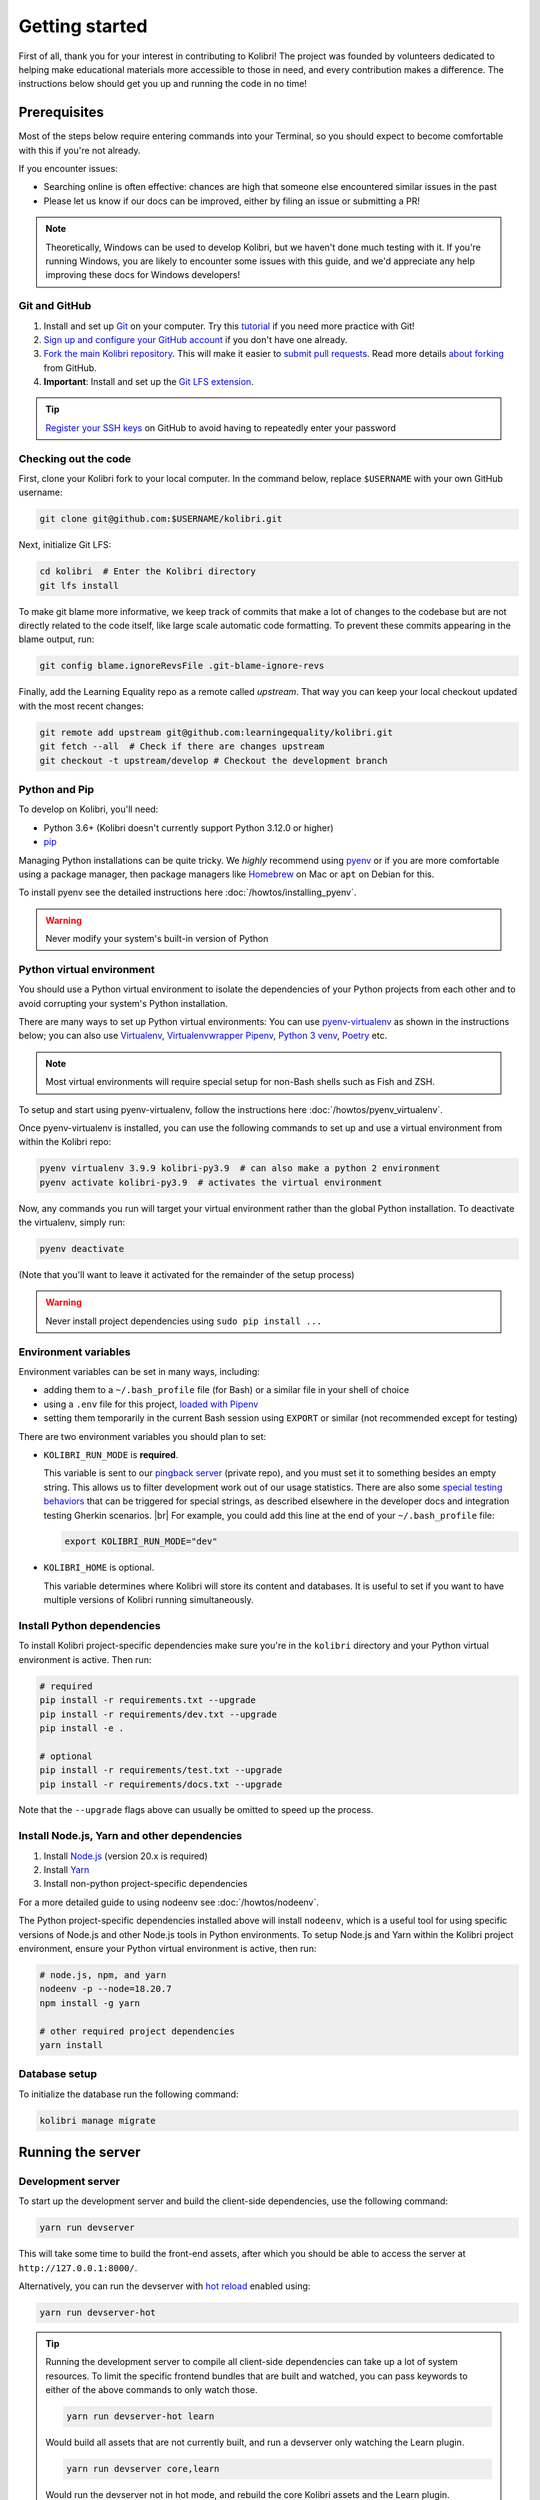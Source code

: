 .. _getting_started:

Getting started
===============

First of all, thank you for your interest in contributing to Kolibri! The project was founded by volunteers dedicated to helping make educational materials more accessible to those in need, and every contribution makes a difference. The instructions below should get you up and running the code in no time!

Prerequisites
-------------

Most of the steps below require entering commands into your Terminal, so you should expect to become comfortable with this if you're not already.

If you encounter issues:

* Searching online is often effective: chances are high that someone else encountered similar issues in the past
* Please let us know if our docs can be improved, either by filing an issue or submitting a PR!

.. note::
  Theoretically, Windows can be used to develop Kolibri, but we haven't done much testing with it. If you're running Windows, you are likely to encounter some issues with this guide, and we'd appreciate any help improving these docs for Windows developers!

Git and GitHub
~~~~~~~~~~~~~~

#. Install and set up `Git <https://help.github.com/articles/set-up-git/>`__ on your computer. Try this `tutorial <http://learngitbranching.js.org/>`__ if you need more practice with Git!
#. `Sign up and configure your GitHub account <https://github.com/join>`__ if you don't have one already.
#. `Fork the main Kolibri repository <https://github.com/learningequality/kolibri>`__. This will make it easier to `submit pull requests <https://help.github.com/articles/using-pull-requests/>`__. Read more details `about forking <https://help.github.com/articles/fork-a-repo/>`__ from GitHub.
#. **Important**: Install and set up the `Git LFS extension <https://docs.github.com/en/repositories/working-with-files/managing-large-files/installing-git-large-file-storage>`__.


.. tip::
  `Register your SSH keys <https://help.github.com/en/articles/connecting-to-github-with-ssh>`__ on GitHub to avoid having to repeatedly enter your password


Checking out the code
~~~~~~~~~~~~~~~~~~~~~

First, clone your Kolibri fork to your local computer. In the command below, replace ``$USERNAME`` with your own GitHub username:

.. code-block:: bash

  git clone git@github.com:$USERNAME/kolibri.git

Next, initialize Git LFS:

.. code-block:: bash

  cd kolibri  # Enter the Kolibri directory
  git lfs install

To make git blame more informative, we keep track of commits that make a lot of changes to the codebase but are not directly related to the code itself, like large scale automatic code formatting. To prevent these commits appearing in the blame output, run:

.. code-block:: bash

  git config blame.ignoreRevsFile .git-blame-ignore-revs

Finally, add the Learning Equality repo as a remote called `upstream`. That way you can keep your local checkout updated with the most recent changes:


.. code-block:: bash

  git remote add upstream git@github.com:learningequality/kolibri.git
  git fetch --all  # Check if there are changes upstream
  git checkout -t upstream/develop # Checkout the development branch


Python and Pip
~~~~~~~~~~~~~~

To develop on Kolibri, you'll need:

* Python 3.6+ (Kolibri doesn't currently support Python 3.12.0 or higher)
* `pip <https://pypi.python.org/pypi/pip>`__

Managing Python installations can be quite tricky. We *highly* recommend using `pyenv <https://github.com/pyenv/pyenv>`__ or if you are more comfortable using a package manager, then package managers like `Homebrew <http://brew.sh/>`__ on Mac or ``apt`` on Debian for this.

To install pyenv see the detailed instructions here :doc:`/howtos/installing_pyenv`.

.. warning::
  Never modify your system's built-in version of Python

Python virtual environment
~~~~~~~~~~~~~~~~~~~~~~~~~~

You should use a Python virtual environment to isolate the dependencies of your Python projects from each other and to avoid corrupting your system's Python installation.

There are many ways to set up Python virtual environments: You can use `pyenv-virtualenv <https://github.com/pyenv/pyenv-virtualenv>`__ as shown in the instructions below; you can also use `Virtualenv <https://virtualenv.pypa.io/en/latest/>`__, `Virtualenvwrapper <https://virtualenvwrapper.readthedocs.io/en/latest/>`__ `Pipenv <https://pipenv.readthedocs.io/en/latest/>`__, `Python 3 venv <https://docs.python.org/3/library/venv.html>`__, `Poetry <https://poetry.eustace.io>`__ etc.

.. note::
  Most virtual environments will require special setup for non-Bash shells such as Fish and ZSH.

To setup and start using pyenv-virtualenv, follow the instructions here :doc:`/howtos/pyenv_virtualenv`.

Once pyenv-virtualenv is installed, you can use the following commands to set up and use a virtual environment from within the Kolibri repo:


.. code-block:: bash

  pyenv virtualenv 3.9.9 kolibri-py3.9  # can also make a python 2 environment
  pyenv activate kolibri-py3.9  # activates the virtual environment

Now, any commands you run will target your virtual environment rather than the global Python installation. To deactivate the virtualenv, simply run:


.. code-block:: bash

  pyenv deactivate

(Note that you'll want to leave it activated for the remainder of the setup process)

.. warning::
  Never install project dependencies using ``sudo pip install ...``


.. _EnvVars:


Environment variables
~~~~~~~~~~~~~~~~~~~~~

Environment variables can be set in many ways, including:

* adding them to a ``~/.bash_profile`` file (for Bash) or a similar file in your shell of choice
* using a ``.env`` file for this project, `loaded with Pipenv <https://pipenv.pypa.io/en/latest/shell.html#automatic-loading-of-env>`_
* setting them temporarily in the current Bash session using ``EXPORT`` or similar (not recommended except for testing)

There are two environment variables you should plan to set:

* ``KOLIBRI_RUN_MODE`` is **required**.

  This variable is sent to our `pingback server <https://github.com/learningequality/nutritionfacts>`_ (private repo), and you must set it to something besides an empty string. This allows us to filter development work out of our usage statistics. There are also some `special testing behaviors <https://github.com/learningequality/nutritionfacts/blob/b150ec9fd80cd0f02c087956fd5f16b2592f94d4/nutritionfacts/views.py#L125-L179>`_ that can be triggered for special strings, as described elsewhere in the developer docs and integration testing Gherkin scenarios.
  |br|
  For example, you could add this line at the end of your ``~/.bash_profile`` file:

  .. code-block:: bash

    export KOLIBRI_RUN_MODE="dev"


* ``KOLIBRI_HOME`` is optional.

  This variable determines where Kolibri will store its content and databases. It is useful to set if you want to have multiple versions of Kolibri running simultaneously.


Install Python dependencies
~~~~~~~~~~~~~~~~~~~~~~~~~~~

To install Kolibri project-specific dependencies make sure you're in the ``kolibri`` directory and your Python virtual environment is active. Then run:

.. code-block:: bash

  # required
  pip install -r requirements.txt --upgrade
  pip install -r requirements/dev.txt --upgrade
  pip install -e .

  # optional
  pip install -r requirements/test.txt --upgrade
  pip install -r requirements/docs.txt --upgrade

Note that the ``--upgrade`` flags above can usually be omitted to speed up the process.

Install Node.js, Yarn and other dependencies
~~~~~~~~~~~~~~~~~~~~~~~~~~~~~~~~~~~~~~~~~~~~

#. Install `Node.js <https://nodejs.org/en/download/>`__ (version 20.x is required)
#. Install `Yarn <https://yarnpkg.com/>`__
#. Install non-python project-specific dependencies

For a more detailed guide to using nodeenv see :doc:`/howtos/nodeenv`.

The Python project-specific dependencies installed above will install ``nodeenv``, which is a useful tool for using specific versions of Node.js and other Node.js tools in Python environments. To setup Node.js and Yarn within the Kolibri project environment, ensure your Python virtual environment is active, then run:

.. code-block:: bash

  # node.js, npm, and yarn
  nodeenv -p --node=18.20.7
  npm install -g yarn

  # other required project dependencies
  yarn install


Database setup
~~~~~~~~~~~~~~

To initialize the database run the following command:

.. code-block:: bash

  kolibri manage migrate


Running the server
------------------

.. _devserver:


Development server
~~~~~~~~~~~~~~~~~~

To start up the development server and build the client-side dependencies, use the following command:

.. code-block:: bash

  yarn run devserver

This will take some time to build the front-end assets, after which you should be able to access the server at ``http://127.0.0.1:8000/``.

Alternatively, you can run the devserver with `hot reload <https://vue-loader.vuejs.org/guide/hot-reload.html>`__ enabled using:

.. code-block:: bash

  yarn run devserver-hot

.. tip::

  Running the development server to compile all client-side dependencies can take up a lot of system resources. To limit the specific frontend bundles that are built and watched, you can pass keywords to either of the above commands to only watch those.

  .. code-block:: bash

    yarn run devserver-hot learn

  Would build all assets that are not currently built, and run a devserver only watching the Learn plugin.

  .. code-block:: bash

    yarn run devserver core,learn

  Would run the devserver not in hot mode, and rebuild the core Kolibri assets and the Learn plugin.


For a complete reference of the commands that can be run and what they do, inspect the ``scripts`` section of the root *./package.json* file.

.. warning::

  Some functionality, such as right-to-left language support, is broken when hot-reload is enabled

.. tip::

  If you get an error similar to "Node Sass could not find a binding for your current environment", try running ``npm rebuild node-sass``


Production server
~~~~~~~~~~~~~~~~~

In production, content is served through `Whitenoise <http://whitenoise.evans.io/en/stable/>`__. Frontend static assets are pre-built:

.. code-block:: bash

  # first build the assets
  yarn run build

  # now, run the Django production server
  kolibri start

Now you should be able to access the server at ``http://127.0.0.1:8080/``.

Kolibri has support for being run as a ``Type=notify`` service under
`systemd <https://www.freedesktop.org/software/systemd/>`__. When doing so, it
is recommended to run ``kolibri start`` with the ``--skip-update`` option, and
to run ``kolibri configure setup`` separately beforehand to handle database
migrations and other one-time setup steps. This avoids the ``kolibri start``
command timing out under systemd if migrations are happening.


Separate servers
~~~~~~~~~~~~~~~~

If you are working mainly on backend code, you can build the front-end assets once and then just run the Python devserver. This may also help with multi-device testing over a LAN.

.. code-block:: bash

  # first build the front-end assets
  yarn run build

  # now, run the Django devserver
  yarn run python-devserver

You can also run the Django development server and webpack devserver independently in separate terminal windows. In the first terminal you can start the django development server:

.. code-block:: bash

  yarn run python-devserver

and in the second terminal, start the webpack build process for frontend assets:

.. code-block:: bash

  yarn run frontend-devserver


Running in App Mode
~~~~~~~~~~~~~~~~~~~

Some of Kolibri's functionality will differ when being run as a mobile app. In order to run the development server in that "app mode" context, you can use the following commands.

.. code-block:: bash

   # run the Python "app mode" server and the frontend server together:
   yarn run app-devserver

   # you may also run the python "app mode" server by itself
   # this will require you to run the frontend server in a separate terminal
   yarn run app-python-devserver

This will run the script located at ``integration_testing/scripts/run_kolibri_app_mode.py``. There you may change the port, register app capabilities (ie, ``os_user``) and make adjustments to meet your needs.

When the app development server is started, you will see a message with a particular URL that you will need to use in order to initialize your browser session properly. Once your browser session has been initialized for use in the app mode, your browser session will remain in this mode until you clear your cookies, even if you've started your normal Kolibri development server.

.. code-block:: bash

   [app-python-devserver] Kolibri running at: http://127.0.0.1:8000/app/api/initialize/6b91ec2b697042c2b360235894ad2632


Editor configuration
--------------------

We have a project-level *.editorconfig* file to help you configure your text editor or IDE to use our internal conventions.

`Check your editor <http://editorconfig.org/#download>`__ to see if it supports EditorConfig out-of-the-box, or if a plugin is available.


Vue development tools
---------------------

`Vue.js devtools (Legacy) <https://devtools-v6.vuejs.org/guide/installation.html#legacy>`__ is a browser plugin that is very helpful when working with Vue.js components and Vuex. Kolibri is using Vue 2, so be sure to find the "Legacy" plugin as the latest version of the extension is for Vue 3.

To ensure a more efficient workflow, install appropriate editor plugins for Vue.js, ESLint, and stylelint.


Sample resources and data
-------------------------

Once you have the server running, proceed to import some channels and resources. To quickly import all available and supported Kolibri resource types, `import with the token <https://kolibri.readthedocs.io/en/latest/manage/resources.html?highlight=import#import-with-token>`__  ``nakav-mafak`` for the `Kolibri QA channel <https://kolibri-dev.learningequality.org/en/learn/#/topics/t/95a52b386f2c485cb97dd60901674a98>`__ (~350MB).


Now you can create users, classes, lessons, etc manually. To auto-generate some sample user data you can also run:

.. code-block:: bash

  kolibri manage generateuserdata



Linting and auto-formatting
---------------------------

.. _linting:

Manual linting and formatting
~~~~~~~~~~~~~~~~~~~~~~~~~~~~~

Linting and code auto-formatting are done by Prettier and Black.

You can manually run the auto-formatters for the frontend using:

.. code-block:: bash

  yarn run lint-frontend:format

Or to check the formatting without writing changes, run:

.. code-block:: bash

  yarn run lint-frontend

The linting and formatting for the backend is handled using ``pre-commit`` below.


Pre-commit hooks
~~~~~~~~~~~~~~~~

A full set of linting and auto-formatting can also be applied by pre-commit hooks. The pre-commit hooks are identical to the automated build check by Travis CI in Pull Requests.

`pre-commit <http://pre-commit.com/>`__ is used to apply a full set of checks and formatting automatically each time that ``git commit`` runs. If there are errors, the Git commit is aborted and you are asked to fix the error and run ``git commit`` again.

Pre-commit is already installed as a development dependency, but you also need to enable it:

.. code-block:: bash

  pre-commit install

To run all pre-commit checks in the same way that they will be run on our Github CI servers, run:

.. code-block:: bash

  pre-commit run --all-files

.. tip:: As a convenience, many developers install linting and formatting plugins in their code editor (IDE). Installing ESLint, Prettier, Black, and Flake8 plugins in your editor will catch most (but not all) code-quality checks.

.. tip:: Pre-commit can have issues running from alternative Git clients like GitUp. If you encounter problems while committing changes, run ``pre-commit uninstall`` to disable pre-commit.

.. warning:: If you do not use any linting tools, your code is likely fail our server-side checks and you will need to update the PR in order to get it merged.


Design system
-------------

We have a large number of reusable patterns, conventions, and components built into the application. Review the `Kolibri Design System <https://design-system.learningequality.org/>`__ to get a sense for the tools at your disposal, and to ensure that new changes stay consistent with established UI patterns.


Updating documentation
----------------------

First, install some additional dependencies related to building documentation output:

.. code-block:: bash

  pip install -r requirements/docs.txt
  pip install -r requirements/build.txt

To make changes to documentation, edit the ``rst`` files in the ``kolibri/docs`` directory and then run:

.. code-block:: bash

  make docs

You can also run the auto-build for faster editing from the ``docs`` directory:

.. code-block:: bash

  cd docs
  sphinx-autobuild --port 8888 . _build

Now you should be able to preview the docs at ``http://127.0.0.1:8888/``.


Automated testing
-----------------


Kolibri comes with a Javascript test suite based on `Jest <https://jestjs.io/>`__. To run all front-end tests:

.. code-block:: bash

  yarn run test

Kolibri comes with a Python test suite based on `pytest <https://docs.pytest.org/en/latest/>`__. To run all back-end tests:

.. code-block:: bash

  pytest

To run specific tests only, you can add the filepath of the file. To further filter either by TestClass name or test method name, you can add `-k` followed by a string to filter classes or methods by. For example, to only run a test named ``test_admin_can_delete_membership`` in kolibri/auth/test/test_permissions.py:

.. code-block:: bash

  pytest kolibri/auth/test/test_permissions -k test_admin_can_delete_membership

To only run the whole class named ``MembershipPermissionsTestCase`` in kolibri/auth/test/test_permissions.py:

.. code-block:: bash

  pytest kolibri/auth/test/test_permissions -k MembershipPermissionsTestCase

For more advanced usage, logical operators can also be used in wrapped strings, for example, the following will run only one test, named ``test_admin_can_delete_membership`` in the ``MembershipPermissionsTestCase`` class in kolibri/auth/test/test_permissions.py:

.. code-block:: bash

  pytest kolibri/auth/test/test_permissions -k "MembershipPermissionsTestCase and test_admin_can_delete_membership"

You can also use ``tox`` to setup a clean and disposable environment:

.. code-block:: bash

  tox -e py3.4  # Runs tests with Python 3.4

To run Python tests for all environments, use simply ``tox``. This simulates what our CI also does on GitHub PRs.

.. note::

  ``tox`` reuses its environment when it is run again. If you add anything to the requirements, you will want to either delete the `.tox` directory, or run ``tox`` with the ``-r`` argument to recreate the environment


Manual testing
--------------

All changes should be thoroughly tested and vetted before being merged in. Our primary considerations are:

 * Performance
 * Accessibility
 * Compatibility
 * Localization
 * Consistency

For more information, see the next section on :doc:`/manual_testing/index`.


Submitting a pull request
-------------------------

Here's a very simple scenario. Below, your remote is called ``origin``, and Learning Equality is ``le``.

First, create a new local working branch:

.. code-block:: bash

  # checkout the upstream develop branch
  git checkout le/develop
  # make a new feature branch
  git checkout -b my-awesome-changes

After making changes to the code and committing them locally, push your working branch to your fork on GitHub:

.. code-block:: bash

  git push origin my-awesome-changes

Go to Kolibri's `GitHub page <https://github.com/learningequality/kolibri>`__, and create a the new pull request.

.. note::
  Please fill in all the applicable sections in the PR template and DELETE unecessary headings

Another member of the team will review your code, and either ask for updates on your part or merge your PR to Kolibri codebase. Until the PR is merged you can push new commits to your branch and add updates to it.

Learn more about our :ref:`dev_workflow` and :ref:`release_process`


Development using Docker
------------------------

Engineers who are familiar with Docker can start a Kolibri instance without setting up the full JavaScript and Python development environments on the host machine.

For more information, see the *docker* directory and the ``docker-*`` commands in the *Makefile*.


Development server
~~~~~~~~~~~~~~~~~~

Start the Kolibri devserver running inside a container:

.. code-block:: bash

  # only needed first time
  make docker-build-base

  # takes a few mins to run pip install -e + webpack build
  make docker-devserver


Building a pex file
~~~~~~~~~~~~~~~~~~~

.. note::
  The easiest way to obtain a `pex <https://pex.readthedocs.io/en/latest/whatispex.html>`__ file is to submit a Github PR and download the built assets from buildkite.

If you want to build and run a pex from the Kolibri code in your current local source files without relying on the github and the buildkite integration, you can run the following commands to build a pex file:

.. code-block:: bash

  make docker-whl

The pex file will be generated in the ``dist/`` directory. You can run this pex
file using the production server approach described below.


Production server
~~~~~~~~~~~~~~~~~

You can start a Kolibri instance running any pex file by setting the appropriate
environment variables in your local copy of `docker/env.list` then running the commands:

.. code-block:: bash

  # only needed first time
  make docker-build-base

  # run demo server
  make docker-demoserver

The choice of pex file can be controlled by setting environment variables in the
file *./docker/env.list*:

 * ``KOLIBRI_PEX_URL``: Download URL or the string ``default``
 * ``DOCKERMNT_PEX_PATH``: Local path such as ``/docker/mnt/nameof.pex``
